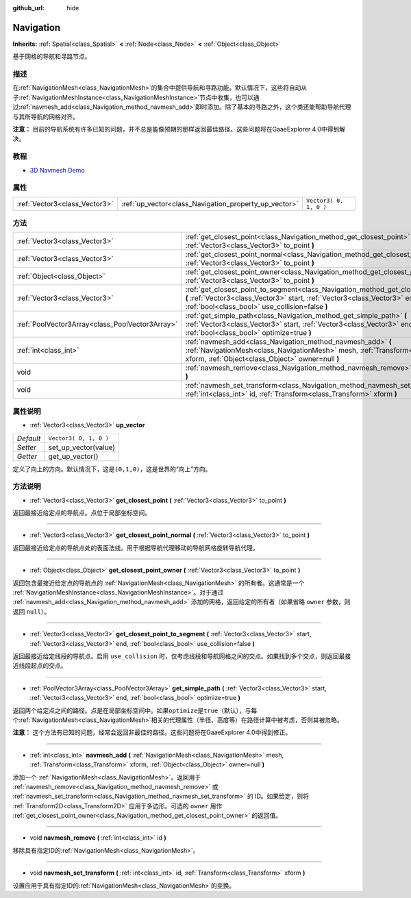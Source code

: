 :github_url: hide

.. Generated automatically by doc/tools/make_rst.py in GaaeExplorer's source tree.
.. DO NOT EDIT THIS FILE, but the Navigation.xml source instead.
.. The source is found in doc/classes or modules/<name>/doc_classes.

.. _class_Navigation:

Navigation
==========

**Inherits:** :ref:`Spatial<class_Spatial>` **<** :ref:`Node<class_Node>` **<** :ref:`Object<class_Object>`

基于网格的导航和寻路节点。

描述
----

在\ :ref:`NavigationMesh<class_NavigationMesh>`\ 的集合中提供导航和寻路功能。默认情况下，这些将自动从子\ :ref:`NavigationMeshInstance<class_NavigationMeshInstance>`\ 节点中收集，也可以通过\ :ref:`navmesh_add<class_Navigation_method_navmesh_add>`\ 即时添加。除了基本的寻路之外，这个类还能帮助导航代理与其所导航的网格对齐。

\ **注意：** 目前的导航系统有许多已知的问题，并不总是能像预期的那样返回最佳路径。这些问题将在GaaeExplorer 4.0中得到解决。

教程
----

- `3D Navmesh Demo <https://godotengine.org/asset-library/asset/124>`__

属性
----

+-------------------------------+-------------------------------------------------------+------------------------+
| :ref:`Vector3<class_Vector3>` | :ref:`up_vector<class_Navigation_property_up_vector>` | ``Vector3( 0, 1, 0 )`` |
+-------------------------------+-------------------------------------------------------+------------------------+

方法
----

+-------------------------------------------------+---------------------------------------------------------------------------------------------------------------------------------------------------------------------------------------------------------------------------+
| :ref:`Vector3<class_Vector3>`                   | :ref:`get_closest_point<class_Navigation_method_get_closest_point>` **(** :ref:`Vector3<class_Vector3>` to_point **)**                                                                                                    |
+-------------------------------------------------+---------------------------------------------------------------------------------------------------------------------------------------------------------------------------------------------------------------------------+
| :ref:`Vector3<class_Vector3>`                   | :ref:`get_closest_point_normal<class_Navigation_method_get_closest_point_normal>` **(** :ref:`Vector3<class_Vector3>` to_point **)**                                                                                      |
+-------------------------------------------------+---------------------------------------------------------------------------------------------------------------------------------------------------------------------------------------------------------------------------+
| :ref:`Object<class_Object>`                     | :ref:`get_closest_point_owner<class_Navigation_method_get_closest_point_owner>` **(** :ref:`Vector3<class_Vector3>` to_point **)**                                                                                        |
+-------------------------------------------------+---------------------------------------------------------------------------------------------------------------------------------------------------------------------------------------------------------------------------+
| :ref:`Vector3<class_Vector3>`                   | :ref:`get_closest_point_to_segment<class_Navigation_method_get_closest_point_to_segment>` **(** :ref:`Vector3<class_Vector3>` start, :ref:`Vector3<class_Vector3>` end, :ref:`bool<class_bool>` use_collision=false **)** |
+-------------------------------------------------+---------------------------------------------------------------------------------------------------------------------------------------------------------------------------------------------------------------------------+
| :ref:`PoolVector3Array<class_PoolVector3Array>` | :ref:`get_simple_path<class_Navigation_method_get_simple_path>` **(** :ref:`Vector3<class_Vector3>` start, :ref:`Vector3<class_Vector3>` end, :ref:`bool<class_bool>` optimize=true **)**                                 |
+-------------------------------------------------+---------------------------------------------------------------------------------------------------------------------------------------------------------------------------------------------------------------------------+
| :ref:`int<class_int>`                           | :ref:`navmesh_add<class_Navigation_method_navmesh_add>` **(** :ref:`NavigationMesh<class_NavigationMesh>` mesh, :ref:`Transform<class_Transform>` xform, :ref:`Object<class_Object>` owner=null **)**                     |
+-------------------------------------------------+---------------------------------------------------------------------------------------------------------------------------------------------------------------------------------------------------------------------------+
| void                                            | :ref:`navmesh_remove<class_Navigation_method_navmesh_remove>` **(** :ref:`int<class_int>` id **)**                                                                                                                        |
+-------------------------------------------------+---------------------------------------------------------------------------------------------------------------------------------------------------------------------------------------------------------------------------+
| void                                            | :ref:`navmesh_set_transform<class_Navigation_method_navmesh_set_transform>` **(** :ref:`int<class_int>` id, :ref:`Transform<class_Transform>` xform **)**                                                                 |
+-------------------------------------------------+---------------------------------------------------------------------------------------------------------------------------------------------------------------------------------------------------------------------------+

属性说明
--------

.. _class_Navigation_property_up_vector:

- :ref:`Vector3<class_Vector3>` **up_vector**

+-----------+------------------------+
| *Default* | ``Vector3( 0, 1, 0 )`` |
+-----------+------------------------+
| *Setter*  | set_up_vector(value)   |
+-----------+------------------------+
| *Getter*  | get_up_vector()        |
+-----------+------------------------+

定义了向上的方向。默认情况下，这是\ ``(0,1,0)``\ ，这是世界的“向上”方向。

方法说明
--------

.. _class_Navigation_method_get_closest_point:

- :ref:`Vector3<class_Vector3>` **get_closest_point** **(** :ref:`Vector3<class_Vector3>` to_point **)**

返回最接近给定点的导航点。点位于局部坐标空间。

----

.. _class_Navigation_method_get_closest_point_normal:

- :ref:`Vector3<class_Vector3>` **get_closest_point_normal** **(** :ref:`Vector3<class_Vector3>` to_point **)**

返回最接近给定点的导航点处的表面法线。用于根据导航代理移动的导航网格旋转导航代理。

----

.. _class_Navigation_method_get_closest_point_owner:

- :ref:`Object<class_Object>` **get_closest_point_owner** **(** :ref:`Vector3<class_Vector3>` to_point **)**

返回包含最接近给定点的导航点的 :ref:`NavigationMesh<class_NavigationMesh>` 的所有者。这通常是一个 :ref:`NavigationMeshInstance<class_NavigationMeshInstance>`\ 。对于通过 :ref:`navmesh_add<class_Navigation_method_navmesh_add>` 添加的网格，返回给定的所有者（如果省略 ``owner`` 参数，则返回 ``null``\ ）。

----

.. _class_Navigation_method_get_closest_point_to_segment:

- :ref:`Vector3<class_Vector3>` **get_closest_point_to_segment** **(** :ref:`Vector3<class_Vector3>` start, :ref:`Vector3<class_Vector3>` end, :ref:`bool<class_bool>` use_collision=false **)**

返回最接近给定线段的导航点。启用 ``use_collision`` 时，仅考虑线段和导航网格之间的交点。如果找到多个交点，则返回最接近线段起点的交点。

----

.. _class_Navigation_method_get_simple_path:

- :ref:`PoolVector3Array<class_PoolVector3Array>` **get_simple_path** **(** :ref:`Vector3<class_Vector3>` start, :ref:`Vector3<class_Vector3>` end, :ref:`bool<class_bool>` optimize=true **)**

返回两个给定点之间的路径。点是在局部坐标空间中。如果\ ``optimize``\ 是\ ``true``\ （默认），与每个\ :ref:`NavigationMesh<class_NavigationMesh>`\ 相关的代理属性（半径、高度等）在路径计算中被考虑，否则其被忽略。

\ **注意：** 这个方法有已知的问题，经常会返回非最佳的路径。这些问题将在GaaeExplorer 4.0中得到修正。

----

.. _class_Navigation_method_navmesh_add:

- :ref:`int<class_int>` **navmesh_add** **(** :ref:`NavigationMesh<class_NavigationMesh>` mesh, :ref:`Transform<class_Transform>` xform, :ref:`Object<class_Object>` owner=null **)**

添加一个 :ref:`NavigationMesh<class_NavigationMesh>`\ 。返回用于 :ref:`navmesh_remove<class_Navigation_method_navmesh_remove>` 或 :ref:`navmesh_set_transform<class_Navigation_method_navmesh_set_transform>` 的 ID。如果给定，则将 :ref:`Transform2D<class_Transform2D>` 应用于多边形。可选的 ``owner`` 用作 :ref:`get_closest_point_owner<class_Navigation_method_get_closest_point_owner>` 的返回值。

----

.. _class_Navigation_method_navmesh_remove:

- void **navmesh_remove** **(** :ref:`int<class_int>` id **)**

移除具有指定ID的\ :ref:`NavigationMesh<class_NavigationMesh>`\ 。

----

.. _class_Navigation_method_navmesh_set_transform:

- void **navmesh_set_transform** **(** :ref:`int<class_int>` id, :ref:`Transform<class_Transform>` xform **)**

设置应用于具有指定ID的\ :ref:`NavigationMesh<class_NavigationMesh>`\ 的变换。

.. |virtual| replace:: :abbr:`virtual (This method should typically be overridden by the user to have any effect.)`
.. |const| replace:: :abbr:`const (This method has no side effects. It doesn't modify any of the instance's member variables.)`
.. |vararg| replace:: :abbr:`vararg (This method accepts any number of arguments after the ones described here.)`
